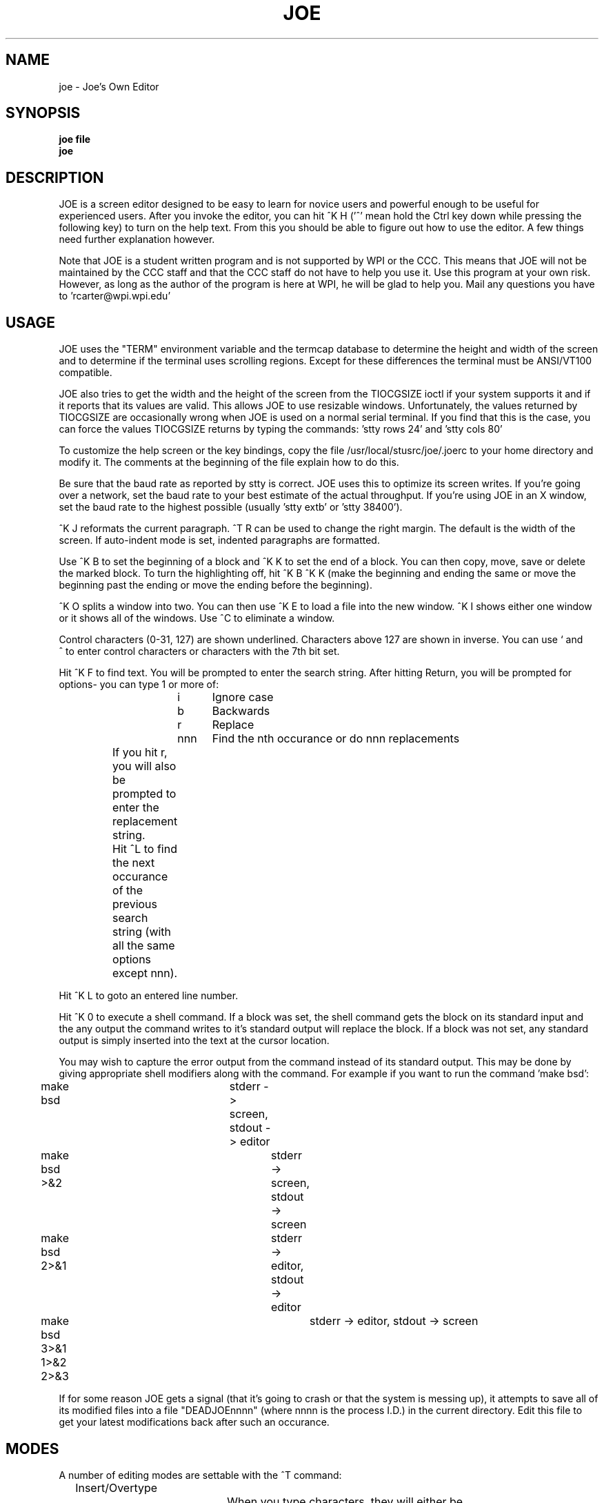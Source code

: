 .TH JOE 1
.SH NAME
joe \- Joe's Own Editor
.SH SYNOPSIS
.B joe file
.br
.BR joe
.SH DESCRIPTION
JOE is a screen editor designed to be easy to learn for novice users and
powerful enough to be useful for experienced users.  After you invoke the
editor, you can hit ^K H ('^' mean hold the Ctrl key down while pressing the
following key) to turn on the help text.  From this you should be able to
figure out how to use the editor.  A few things need further explanation
however.

Note that JOE is a student written program and is not supported by WPI or the
CCC.  This means that JOE will not be maintained by the CCC staff and that the
CCC staff do not have to help you use it.  Use this program at your own risk.
However, as long as the author of the program is here at WPI, he will be glad
to help you.  Mail any questions you have to 'rcarter@wpi.wpi.edu'

.SH USAGE
JOE uses the "TERM" environment variable and the termcap database to determine
the height and width of the screen and to determine if the terminal uses
scrolling regions.  Except for these differences the terminal must be
ANSI/VT100 compatible.

JOE also tries to get the width and the height of the screen from the
TIOCGSIZE ioctl if your system supports it and if it reports that its values
are valid.  This allows JOE to use resizable windows.  Unfortunately, the
values returned by TIOCGSIZE are occasionally wrong when JOE is used on a
normal serial terminal.  If you find that this is the case, you can force the
values TIOCGSIZE returns by typing the commands: 'stty rows 24' and 'stty cols
80'

To customize the help screen or the key bindings, copy the file
/usr/local/stusrc/joe/.joerc to your home directory and modify it.  The
comments at the beginning of the file explain how to do this.

Be sure that the baud rate as reported by stty is correct.  JOE uses this
to optimize its screen writes.  If you're going over a network, set the
baud rate to your best estimate of the actual throughput.  If you're using
JOE in an X window, set the baud rate to the highest possible (usually 'stty extb'
or 'stty 38400').

^K J reformats the current paragraph.  ^T R can be used to change the right
margin.  The default is the width of the screen.  If auto-indent mode is set,
indented paragraphs are formatted.

Use ^K B to set the beginning of a block and ^K K to set the end of a block.
You can then copy, move, save or delete the marked block.  To turn the
highlighting off, hit ^K B ^K K (make the beginning and ending the same or
move the beginning past the ending or move the ending before the beginning).

^K O splits a window into two.  You can then use ^K E to load a file into the
new window.  ^K I shows either one window or it shows all of the windows.  Use
^C to eliminate a window.

Control characters (0-31, 127) are shown underlined.  Characters above 127 are
shown in inverse.  You can use ` and ^\ to enter control characters or
characters with the 7th bit set.

Hit ^K F to find text.  You will be prompted to enter the search string.
After hitting Return, you will be prompted for options- you can type 1 or more
of:

.br
			i	Ignore case
.br
			b	Backwards
.br
			r	Replace
.br
			nnn	Find the nth occurance or do nnn replacements
.br

		If you hit r, you will also be prompted to enter the
		replacement string.

		Hit ^L to find the next occurance of the previous search
		string (with all the same options except nnn).

Hit ^K L to goto an entered line number.

Hit ^K 0 to execute a shell command.  If a block was set, the shell command
gets the block on its standard input and the any output the command writes
to it's standard output will replace the block.  If a block was not set, any
standard output is simply inserted into the text at the cursor location.

You may wish to capture the error output from the command instead of its
standard output.  This may be done by giving appropriate shell modifiers
along with the command.  For example if you want to run the command 'make
bsd':

.br
	make bsd			stderr -> screen, stdout -> editor
.br
	make bsd >&2			stderr -> screen, stdout -> screen
.br
	make bsd 2>&1			stderr -> editor, stdout -> editor
.br
	make bsd 3>&1 1>&2 2>&3		stderr -> editor, stdout -> screen
.br

If for some reason JOE gets a signal (that it's going to crash or that the
system is messing up), it attempts to save all of its modified files into a
file "DEADJOEnnnn" (where nnnn is the process I.D.) in the current directory.
Edit this file to get your latest modifications back after such an occurance.

.SH MODES
A number of editing modes are settable with the ^T command:

.br
	Insert/Overtype
.br
				When you type characters, they will either be
.br
				inserted before the existing text or will
.br
				replace the existing text.

.br
	Tab Magic on/off
.br
				When tab magic is on, the column number of
.br
				characters preceded by tab characters will
.br
				automatically be maintained.

.br
	Word Wrap on/off
.br
				When word wrap is on, words typed past the
.br
				right margin will automatically wrap to the
.br
				left edge of the screen.

.br
	Autoindent on/off
.br
				When autoindent is on, new lines will begin
.br
				with same amount of whitespace from the left
.br
				edge of the screen.  Also indented paragraphs
.br
				will be formatted properly.

.br
	Picture mode on/off
.br
				When picture mode is on, the right-arrow and
.br
				down-arrow keys will move freely on the screen.
.br
				I.E., right arrow will not wrap to the next
.br
				line and down arrow will not stop at the end
.br
				of the file.

.SH FILES
.DT
.ta 25n

 \.joerc 			Initialization file.  JOE looks for
.br
				this in the current directory, the
.br
				user's home directory and in the
.br
				directory containing JOE

.SH RESTRICTIONS

The file size is limited to the system process size limit

.SH BUGS
Send bug reports to rcarter@wpi.wpi.edu (Joseph H. Allen).  This should be
valid to at least January, 1991.  You can also contact me through snail mail:

.br
		Joseph H. Allen
.br
		28 Dale Lane
.br
		Smithtown, N.Y. 11787

